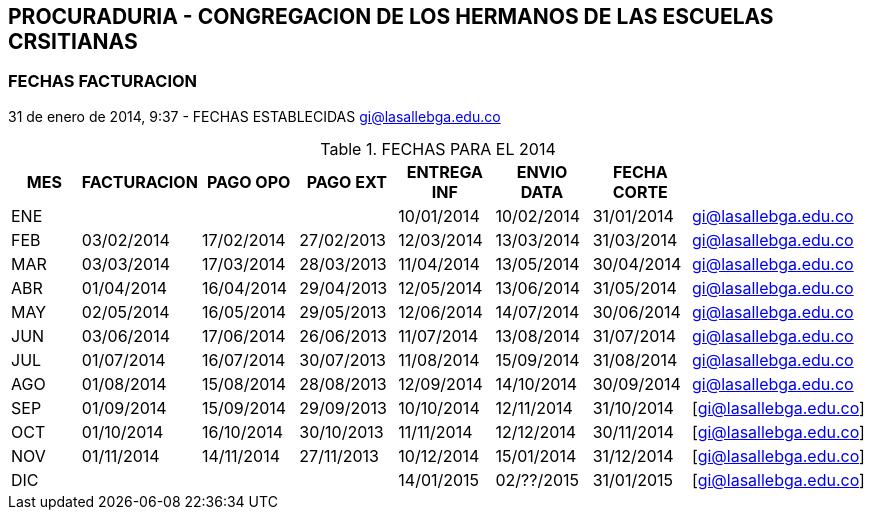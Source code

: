 [[empresas-procura]]

////
a=&#225; e=&#233; i=&#237; o=&#243; u=&#250;

A=&#193; E=&#201; I=&#205; O=&#211; U=&#218;

n=&#241; N=&#209;
////

== PROCURADURIA - CONGREGACION DE LOS HERMANOS DE LAS ESCUELAS CRSITIANAS


=== FECHAS FACTURACION

31 de enero de 2014, 9:37 - FECHAS ESTABLECIDAS https://mail.google.com/mail/u/0/?shva=1#apps/cartera%40lasalle.org.co/143e8bc2e00b0db0[gi@lasallebga.edu.co]

.FECHAS PARA EL 2014
[options="header"]
|=========================================================================
|MES|FACTURACION|PAGO OPO  |PAGO EXT  |ENTREGA INF|ENVIO DATA|FECHA CORTE|
|ENE|          	|          |          |10/01/2014 |10/02/2014|31/01/2014 |https://mail.google.com/mail/u/0/?shva=1#sent/14464f0c2e7a6dee[gi@lasallebga.edu.co]
|FEB|03/02/2014	|17/02/2014|27/02/2013|12/03/2014 |13/03/2014|31/03/2014 |https://mail.google.com/mail/u/0/?shva=1#sent/145af1ee5970c4e0[gi@lasallebga.edu.co]
|MAR|03/03/2014	|17/03/2014|28/03/2013|11/04/2014 |13/05/2014|30/04/2014 |https://mail.google.com/mail/u/0/?shva=1#sent/145f59268a568b7a[gi@lasallebga.edu.co]
|ABR|01/04/2014	|16/04/2014|29/04/2013|12/05/2014 |13/06/2014|31/05/2014 |https://mail.google.com/mail/u/0/?shva=1#sent/146953424b732105[gi@lasallebga.edu.co]
|MAY|02/05/2014	|16/05/2014|29/05/2013|12/06/2014 |14/07/2014|30/06/2014 |https://mail.google.com/mail/u/0/?shva=1#sent/14734d3cccb487de[gi@lasallebga.edu.co]
|JUN|03/06/2014	|17/06/2014|26/06/2013|11/07/2014 |13/08/2014|31/07/2014 |https://mail.google.com/mail/u/0/?shva=1#sent/147f4d8071283c15[gi@lasallebga.edu.co]
|JUL|01/07/2014	|16/07/2014|30/07/2013|11/08/2014 |15/09/2014|31/08/2014 |https://mail.google.com/mail/u/0/?shva=1#sent/148a809000109369[gi@lasallebga.edu.co]
|AGO|01/08/2014	|15/08/2014|28/08/2013|12/09/2014 |14/10/2014|30/09/2014 |https://mail.google.com/mail/u/0/?shva=1#sent/1492ddf9cd226c1c[gi@lasallebga.edu.co]
|SEP|01/09/2014	|15/09/2014|29/09/2013|10/10/2014 |12/11/2014|31/10/2014 |[gi@lasallebga.edu.co]
|OCT|01/10/2014	|16/10/2014|30/10/2013|11/11/2014 |12/12/2014|30/11/2014 |[gi@lasallebga.edu.co]
|NOV|01/11/2014	|14/11/2014|27/11/2013|10/12/2014 |15/01/2014|31/12/2014 |[gi@lasallebga.edu.co]
|DIC|		|          |	      |14/01/2015 |02/??/2015|31/01/2015 |[gi@lasallebga.edu.co]
|=========================================================================
